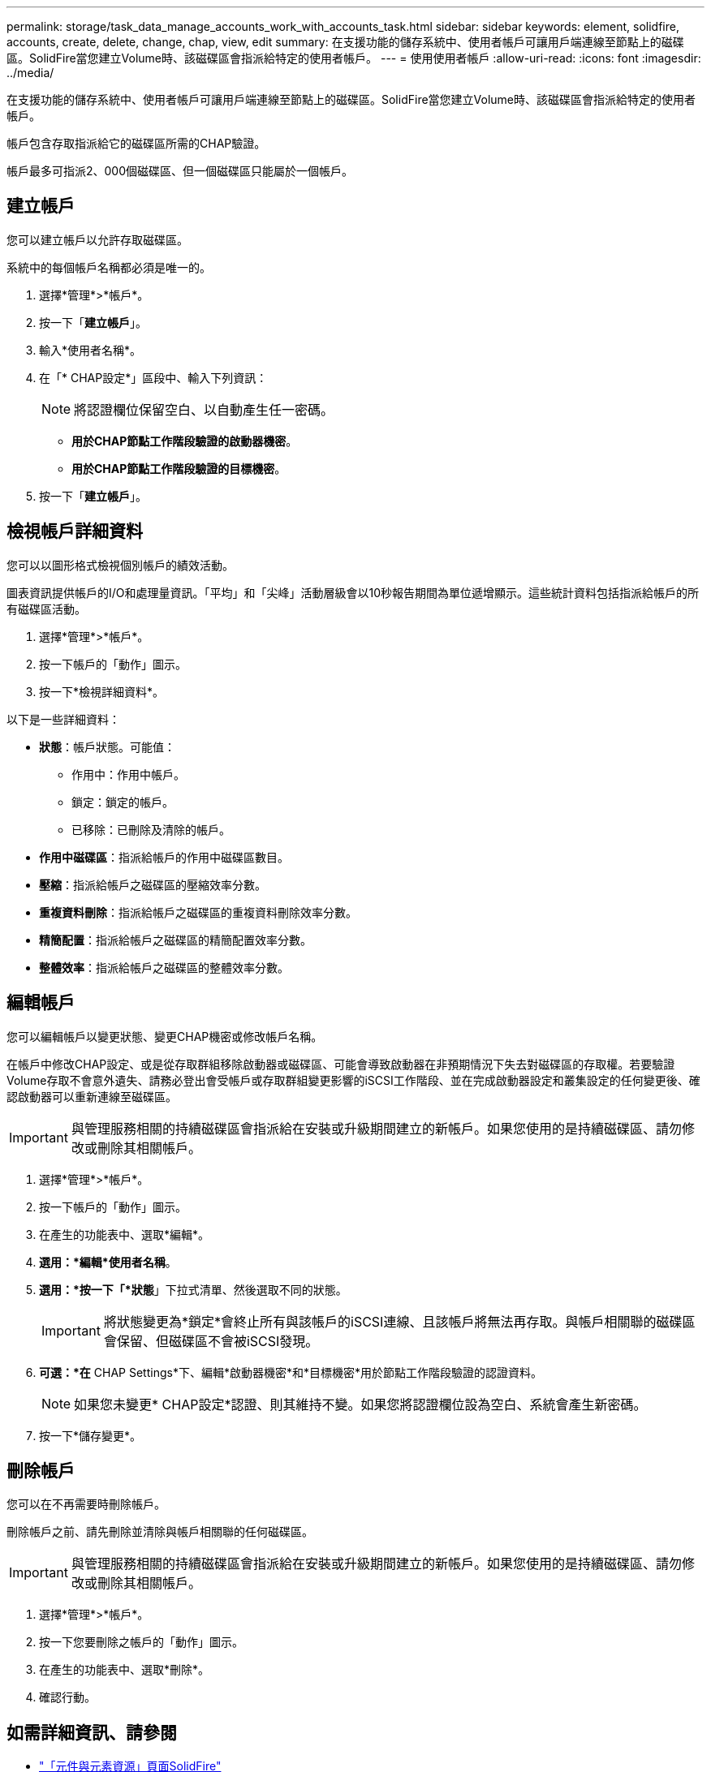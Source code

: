 ---
permalink: storage/task_data_manage_accounts_work_with_accounts_task.html 
sidebar: sidebar 
keywords: element, solidfire, accounts, create, delete, change, chap, view, edit 
summary: 在支援功能的儲存系統中、使用者帳戶可讓用戶端連線至節點上的磁碟區。SolidFire當您建立Volume時、該磁碟區會指派給特定的使用者帳戶。 
---
= 使用使用者帳戶
:allow-uri-read: 
:icons: font
:imagesdir: ../media/


[role="lead"]
在支援功能的儲存系統中、使用者帳戶可讓用戶端連線至節點上的磁碟區。SolidFire當您建立Volume時、該磁碟區會指派給特定的使用者帳戶。

帳戶包含存取指派給它的磁碟區所需的CHAP驗證。

帳戶最多可指派2、000個磁碟區、但一個磁碟區只能屬於一個帳戶。



== 建立帳戶

您可以建立帳戶以允許存取磁碟區。

系統中的每個帳戶名稱都必須是唯一的。

. 選擇*管理*>*帳戶*。
. 按一下「*建立帳戶*」。
. 輸入*使用者名稱*。
. 在「* CHAP設定*」區段中、輸入下列資訊：
+

NOTE: 將認證欄位保留空白、以自動產生任一密碼。

+
** *用於CHAP節點工作階段驗證的啟動器機密*。
** *用於CHAP節點工作階段驗證的目標機密*。


. 按一下「*建立帳戶*」。




== 檢視帳戶詳細資料

您可以以圖形格式檢視個別帳戶的績效活動。

圖表資訊提供帳戶的I/O和處理量資訊。「平均」和「尖峰」活動層級會以10秒報告期間為單位遞增顯示。這些統計資料包括指派給帳戶的所有磁碟區活動。

. 選擇*管理*>*帳戶*。
. 按一下帳戶的「動作」圖示。
. 按一下*檢視詳細資料*。


以下是一些詳細資料：

* *狀態*：帳戶狀態。可能值：
+
** 作用中：作用中帳戶。
** 鎖定：鎖定的帳戶。
** 已移除：已刪除及清除的帳戶。


* *作用中磁碟區*：指派給帳戶的作用中磁碟區數目。
* *壓縮*：指派給帳戶之磁碟區的壓縮效率分數。
* *重複資料刪除*：指派給帳戶之磁碟區的重複資料刪除效率分數。
* *精簡配置*：指派給帳戶之磁碟區的精簡配置效率分數。
* *整體效率*：指派給帳戶之磁碟區的整體效率分數。




== 編輯帳戶

您可以編輯帳戶以變更狀態、變更CHAP機密或修改帳戶名稱。

在帳戶中修改CHAP設定、或是從存取群組移除啟動器或磁碟區、可能會導致啟動器在非預期情況下失去對磁碟區的存取權。若要驗證Volume存取不會意外遺失、請務必登出會受帳戶或存取群組變更影響的iSCSI工作階段、並在完成啟動器設定和叢集設定的任何變更後、確認啟動器可以重新連線至磁碟區。


IMPORTANT: 與管理服務相關的持續磁碟區會指派給在安裝或升級期間建立的新帳戶。如果您使用的是持續磁碟區、請勿修改或刪除其相關帳戶。

. 選擇*管理*>*帳戶*。
. 按一下帳戶的「動作」圖示。
. 在產生的功能表中、選取*編輯*。
. *選用：*編輯*使用者名稱*。
. *選用：*按一下「*狀態*」下拉式清單、然後選取不同的狀態。
+

IMPORTANT: 將狀態變更為*鎖定*會終止所有與該帳戶的iSCSI連線、且該帳戶將無法再存取。與帳戶相關聯的磁碟區會保留、但磁碟區不會被iSCSI發現。

. *可選：*在* CHAP Settings*下、編輯*啟動器機密*和*目標機密*用於節點工作階段驗證的認證資料。
+

NOTE: 如果您未變更* CHAP設定*認證、則其維持不變。如果您將認證欄位設為空白、系統會產生新密碼。

. 按一下*儲存變更*。




== 刪除帳戶

您可以在不再需要時刪除帳戶。

刪除帳戶之前、請先刪除並清除與帳戶相關聯的任何磁碟區。


IMPORTANT: 與管理服務相關的持續磁碟區會指派給在安裝或升級期間建立的新帳戶。如果您使用的是持續磁碟區、請勿修改或刪除其相關帳戶。

. 選擇*管理*>*帳戶*。
. 按一下您要刪除之帳戶的「動作」圖示。
. 在產生的功能表中、選取*刪除*。
. 確認行動。




== 如需詳細資訊、請參閱

* https://www.netapp.com/data-storage/solidfire/documentation["「元件與元素資源」頁面SolidFire"^]
* https://docs.netapp.com/us-en/vcp/index.html["vCenter Server的VMware vCenter外掛程式NetApp Element"^]

